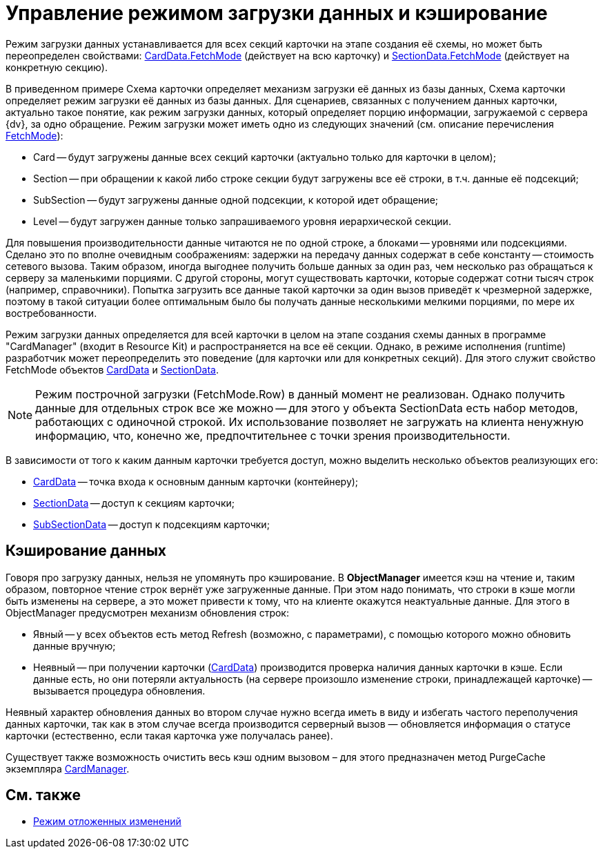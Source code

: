 = Управление режимом загрузки данных и кэширование

Режим загрузки данных устанавливается для всех секций карточки на этапе создания её схемы, но может быть переопределен свойствами: xref:api/DocsVision/Platform/ObjectManager/CardData_CL.adoc[CardData.FetchMode] (действует на всю карточку) и xref:api/DocsVision/Platform/ObjectManager/SectionData_CL.adoc[SectionData.FetchMode] (действует на конкретную секцию).

В приведенном примере Схема карточки определяет механизм загрузки её данных из базы данных, Схема карточки определяет режим загрузки её данных из базы данных. Для сценариев, связанных с получением данных карточки, актуально такое понятие, как режим загрузки данных, который определяет порцию информации, загружаемой с сервера {dv}, за одно обращение. Режим загрузки может иметь одно из следующих значений (см. описание перечисления xref:api/DocsVision/Platform/ObjectManager/Metadata/FetchMode_EN.adoc[FetchMode]):

* Card -- будут загружены данные всех секций карточки (актуально только для карточки в целом);
* Section -- при обращении к какой либо строке секции будут загружены все её строки, в т.ч. данные её подсекций;
* SubSection -- будут загружены данные одной подсекции, к которой идет обращение;
* Level -- будут загружен данные только запрашиваемого уровня иерархической секции.

Для повышения производительности данные читаются не по одной строке, а блоками -- уровнями или подсекциями. Сделано это по вполне очевидным соображениям: задержки на передачу данных содержат в себе константу -- стоимость сетевого вызова. Таким образом, иногда выгоднее получить больше данных за один раз, чем несколько раз обращаться к серверу за маленькими порциями. С другой стороны, могут существовать карточки, которые содержат сотни тысяч строк (например, справочники). Попытка загрузить все данные такой карточки за один вызов приведёт к чрезмерной задержке, поэтому в такой ситуации более оптимальным было бы получать данные несколькими мелкими порциями, по мере их востребованности.

Режим загрузки данных определяется для всей карточки в целом на этапе создания схемы данных в программе "CardManager" (входит в Resource Kit) и распространяется на все её секции. Однако, в режиме исполнения (runtime) разработчик может переопределить это поведение (для карточки или для конкретных секций). Для этого служит свойство FetchMode объектов xref:api/DocsVision/Platform/ObjectManager/CardData_CL.adoc[CardData] и xref:api/DocsVision/Platform/ObjectManager/SectionData_CL.adoc[SectionData].

[NOTE]
====
Режим построчной загрузки (FetchMode.Row) в данный момент не реализован. Однако получить данные для отдельных строк все же можно -- для этого у объекта SectionData есть набор методов, работающих с одиночной строкой. Их использование позволяет не загружать на клиента ненужную информацию, что, конечно же, предпочтительнее с точки зрения производительности.
====

В зависимости от того к каким данным карточки требуется доступ, можно выделить несколько объектов реализующих его:

* xref:api/DocsVision/Platform/ObjectManager/CardData_CL.adoc[CardData] -- точка входа к основным данным карточки (контейнеру);
* xref:api/DocsVision/Platform/ObjectManager/SectionData_CL.adoc[SectionData] -- доступ к секциям карточки;
* xref:api/DocsVision/Platform/ObjectManager/SubSectionData_CL.adoc[SubSectionData] -- доступ к подсекциям карточки;

== Кэширование данных

Говоря про загрузку данных, нельзя не упомянуть про кэширование. В *ObjectManager* имеется кэш на чтение и, таким образом, повторное чтение строк вернёт уже загруженные данные. При этом надо понимать, что строки в кэше могли быть изменены на сервере, а это может привести к тому, что на клиенте окажутся неактуальные данные. Для этого в ObjectManager предусмотрен механизм обновления строк:

* Явный -- у всех объектов есть метод Refresh (возможно, с параметрами), с помощью которого можно обновить данные вручную;
* Неявный -- при получении карточки (xref:api/DocsVision/Platform/ObjectManager/CardData_CL.adoc[CardData]) производится проверка наличия данных карточки в кэше. Если данные есть, но они потеряли актуальность (на сервере произошло изменение строки, принадлежащей карточке) -- вызывается процедура обновления.

Неявный характер обновления данных во втором случае нужно всегда иметь в виду и избегать частого переполучения данных карточки, так как в этом случае всегда производится серверный вызов — обновляется информация о статусе карточки (естественно, если такая карточка уже получалась ранее).

Существует также возможность очистить весь кэш одним вызовом – для этого предназначен метод PurgeCache экземпляра xref:api/DocsVision/Platform/ObjectManager/CardManager_CL.adoc[CardManager].

== См. также

* xref:development-manual/dm_delayedchanges.adoc[Режим отложенных изменений]
